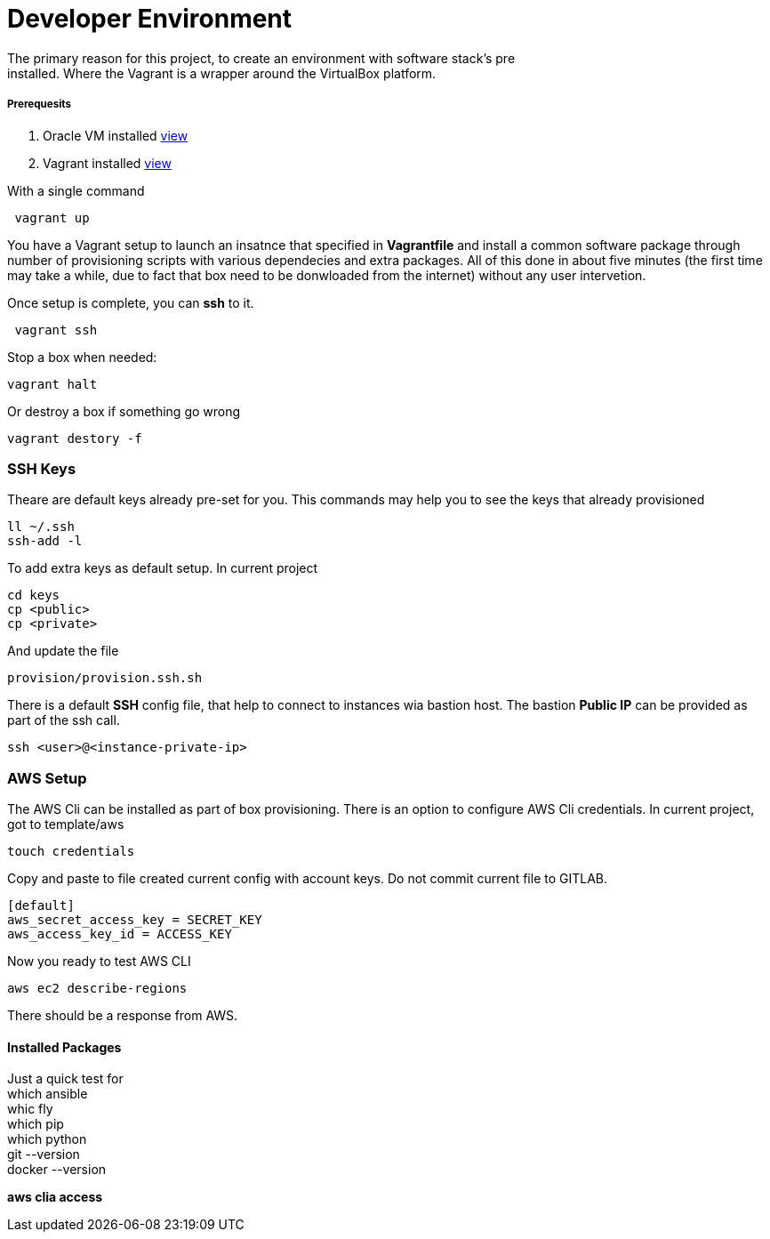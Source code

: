 = *Developer Environment*
The primary reason for this project, to create an environment with software stack's pre
installed. Where the Vagrant is a wrapper around the VirtualBox platform.

===== *Prerequesits*
. Oracle VM installed link:https://www.virtualbox.org/[view]
. Vagrant installed link:https://www.vagrantup.com/[view]

With a single command
----
 vagrant up
----
You have a Vagrant setup to launch an insatnce that specified in *Vagrantfile*
and install a common software package through number of provisioning scripts with
various dependecies and extra packages. All of this done in about five minutes (the
first time may take a while, due to fact that box need to be donwloaded from the
internet) without any user intervetion.

Once setup is complete, you can *ssh* to it.
----
 vagrant ssh
----

Stop a box when needed:
----
vagrant halt
----

Or destroy a box if something go wrong
----
vagrant destory -f
----

=== *SSH Keys*
Theare are default keys already pre-set for you.
This commands may help you to see the keys that already provisioned
----
ll ~/.ssh
ssh-add -l
----
To add extra keys as default setup. In current project
----
cd keys
cp <public>
cp <private>
----
And update the file
----
provision/provision.ssh.sh
----

There is a default *SSH* config file, that help to connect to instances wia
bastion host. The bastion *Public IP* can be provided as part of the ssh call.
----
ssh <user>@<instance-private-ip>
----

=== *AWS Setup*
The AWS Cli can be installed as part of box provisioning.
There is an option to configure AWS Cli credentials.
In current project, got to template/aws
----
touch credentials
----
Copy and paste to file created current config with account keys.
Do not commit current file to GITLAB.
----
[default]
aws_secret_access_key = SECRET_KEY
aws_access_key_id = ACCESS_KEY
----

Now you ready to test AWS CLI
----
aws ec2 describe-regions
----

There should be a response from AWS.

==== Installed Packages
Just a quick test for
{sp}+
which ansible
{sp}+
whic fly
{sp}+
which pip
{sp}+
which python
{sp}+
git --version
{sp}+
docker --version

.*aws clia access*
----

----
